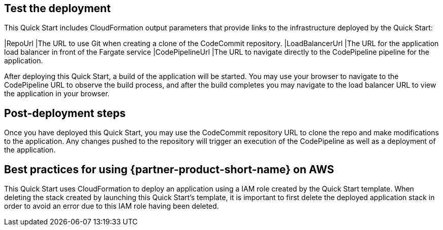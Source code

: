 == Test the deployment
// If steps are required to test the deployment, add them here. If not, remove the heading
This Quick Start includes CloudFormation output parameters that provide links to the infrastructure deployed by the Quick Start:

|RepoUrl |The URL to use Git when creating a clone of the CodeCommit repository.
|LoadBalancerUrl |The URL for the application load balancer in front of the Fargate service
|CodePipelineUrl |The URL to navigate directly to the CodePipeline pipeline for the application.
  
After deploying this Quick Start, a build of the application will be started. You may use your browser to navigate to the CodePipeline URL to observe the build process, and after the build completes you may navigate to the load balancer URL to view the application in your browser.

== Post-deployment steps
// If post-deployment steps are required, add them here. If not, remove the heading
Once you have deployed this Quick Start, you may use the CodeCommit repository URL to clone the repo and make modifications to the application. Any changes pushed to the repository will trigger an execution of the CodePipeline as well as a deployment of the application.

== Best practices for using {partner-product-short-name} on AWS
// Provide post-deployment best practices for using the technology on AWS, including considerations such as migrating data, backups, ensuring high performance, high availability, etc. Link to software documentation for detailed information.
This Quick Start uses CloudFormation to deploy an application using a IAM role created by the Quick Start template. When deleting the stack created by launching this Quick Start's template, it is important to first delete the deployed application stack in order to avoid an error due to this IAM role having been deleted.